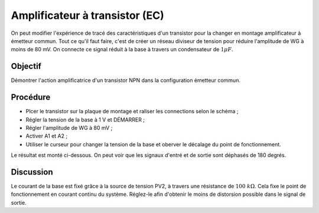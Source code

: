 Amplificateur à transistor (EC)
===============================

On peut modifier l'expérience de tracé des caractéristiques d'un transistor
pour la changer en montage amplificateur à émetteur commun. Tout ce qu'il
faut faire, c'est de créer un réseau diviseur de tension pour réduire
l'amplitude de WG à moins de 80 mV. On connecte ce signal réduit à la base
à travers un condensateur de :math:`1 \mu F`.

Objectif
--------

Démontrer l'action amplificatrice d'un transistor NPN dans la configuration
émetteur commun.

Procédure
---------

.. image:: schematics/transistor-amplifier.svg
	   :width: 300px
	   

-  Plcer le transistor sur la plaque de montage et raliser les connections
   selon le schéma ;
-  Régler la tension de la base à 1 V et DÉMARRER ;
-  Régler l'amplitude de WG à 80 mV ;
-  Activer A1 et A2 ;
-  Utiliser le curseur pour changer la tension de la base et oberver le
   décalage du point de fonctionnement.

Le résultat est monté ci-dessous. On peut voir que les signaux d'entré
et de sortie sont déphasés de 180 degrés.

.. image:: pics/transistor-amplifier-screen.png
   :width: 500px


Discussion
----------

Le courant de la base est fixé grâce à la source de tension PV2, à
travers une résistance de :math:`100~k\Omega`. Cela fixe le point de
fonctionnement en courant continu du système. Réglez-le afin d'obtenir
le moins de distorsion possible dans le signal de sortie.
